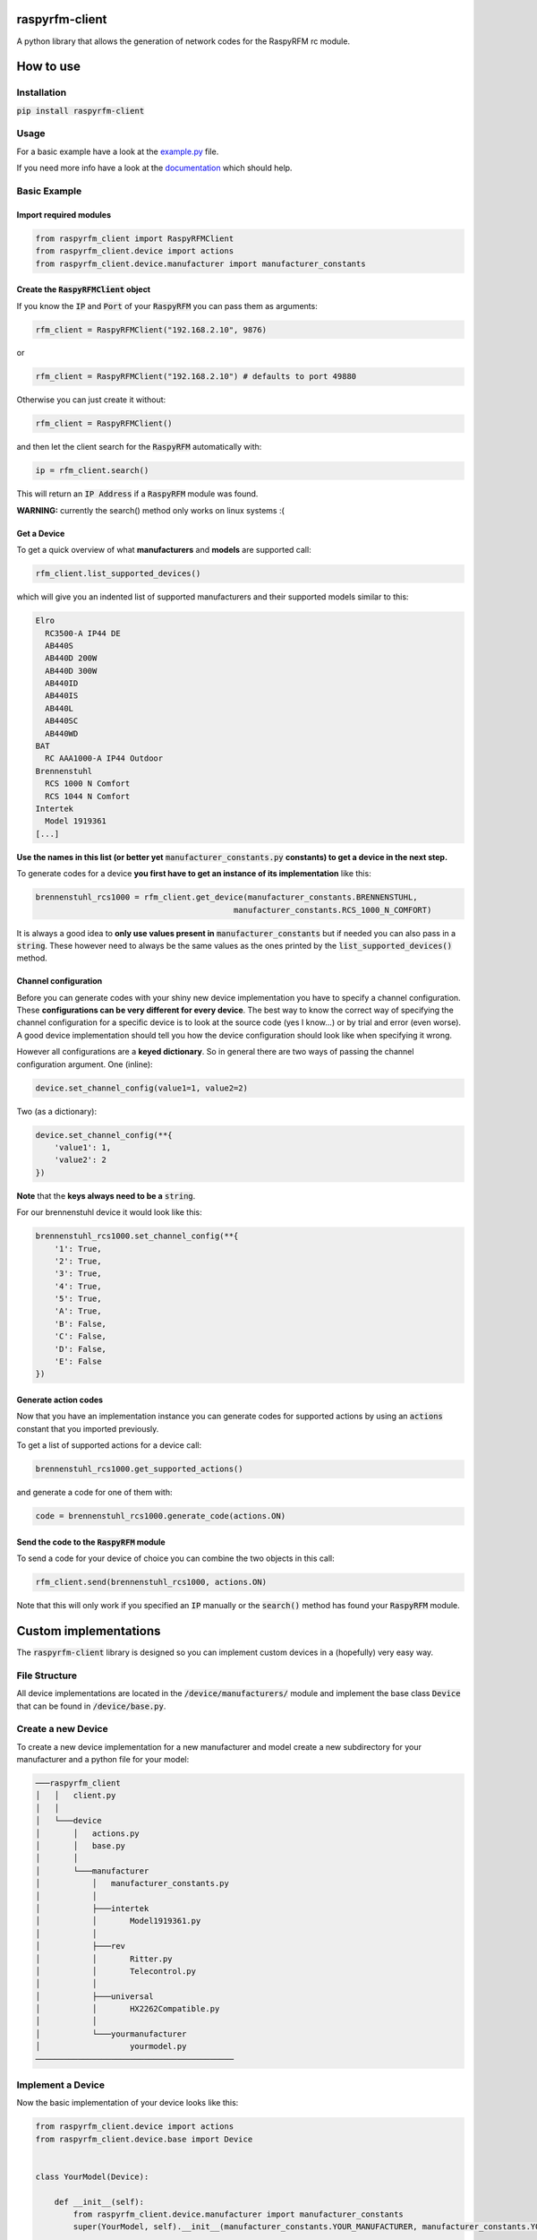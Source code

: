 raspyrfm-client
==============

A python library that allows the generation of network codes for the RaspyRFM rc module.

How to use
==========

Installation
------------

:code:`pip install raspyrfm-client`

Usage
-----

For a basic example have a look at the `example.py <https://github.com/markusressel/raspyrfm-client/blob/master/example_simple.py>`_ file.

If you need more info have a look at the `documentation <http://raspyrfm-client.readthedocs.io/>`_ which should help.

Basic Example
-------------
Import required modules
^^^^^^^^^^^^^^^^^^^^^^^
.. code-block:: python

   from raspyrfm_client import RaspyRFMClient
   from raspyrfm_client.device import actions
   from raspyrfm_client.device.manufacturer import manufacturer_constants


Create the :code:`RaspyRFMClient` object
^^^^^^^^^^^^^^^^^^^^^^^^^^^^^^^^^^^^^^^^
If you know the :code:`IP` and :code:`Port` of your :code:`RaspyRFM` you can pass them as arguments:

.. code-block:: python

   rfm_client = RaspyRFMClient("192.168.2.10", 9876)

or

.. code-block:: python

   rfm_client = RaspyRFMClient("192.168.2.10") # defaults to port 49880

Otherwise you can just create it without:

.. code-block:: python

   rfm_client = RaspyRFMClient()

and then let the client search for the :code:`RaspyRFM` automatically with:

.. code-block:: python

   ip = rfm_client.search()

This will return an :code:`IP Address` if a :code:`RaspyRFM` module was found.

**WARNING:** currently the search() method only works on linux systems :(

Get a Device
^^^^^^^^^^^^

To get a quick overview of what **manufacturers** and **models** are supported call:

.. code-block:: python

   rfm_client.list_supported_devices()

which will give you an indented list of supported manufacturers and their supported models similar to this:

.. code-block:: text

   Elro
     RC3500-A IP44 DE
     AB440S
     AB440D 200W
     AB440D 300W
     AB440ID
     AB440IS
     AB440L
     AB440SC
     AB440WD
   BAT
     RC AAA1000-A IP44 Outdoor
   Brennenstuhl
     RCS 1000 N Comfort
     RCS 1044 N Comfort
   Intertek
     Model 1919361
   [...]

**Use the names in this list (or better yet** :code:`manufacturer_constants.py`
**constants) to get a device in the next step.**

To generate codes for a device **you first have to get an instance of its implementation** like this:

.. code-block:: python

   brennenstuhl_rcs1000 = rfm_client.get_device(manufacturer_constants.BRENNENSTUHL,
                                             manufacturer_constants.RCS_1000_N_COMFORT)

It is always a good idea to **only use values present in** :code:`manufacturer_constants` but if needed you can also pass in a :code:`string`. These however need to always be the same values as the ones printed by the :code:`list_supported_devices()` method.

Channel configuration
^^^^^^^^^^^^^^^^^^^^^
Before you can generate codes with your shiny new device implementation you have to specify a channel configuration. These **configurations can be very different for every device**. The best way to know the correct way of specifying the channel configuration for a specific device is to look at the source code (yes I know...) or by trial and error (even worse). A good device implementation should tell you how the device configuration should look like when specifying it wrong.

However all configurations are a **keyed dictionary**.
So in general there are two ways of passing the channel configuration argument.
One (inline):

.. code-block:: python

    device.set_channel_config(value1=1, value2=2)

Two (as a dictionary):

.. code-block:: python

    device.set_channel_config(**{
        'value1': 1,
        'value2': 2
    })

**Note** that the **keys always need to be a** :code:`string`.

For our brennenstuhl device it would look like this:

.. code-block:: python

    brennenstuhl_rcs1000.set_channel_config(**{
        '1': True,
        '2': True,
        '3': True,
        '4': True,
        '5': True,
        'A': True,
        'B': False,
        'C': False,
        'D': False,
        'E': False
    })

Generate action codes
^^^^^^^^^^^^^^^^^^^^^
Now that you have an implementation instance you can generate codes for supported actions by using an :code:`actions` constant that you imported previously.

To get a list of supported actions for a device call:

.. code-block:: python

   brennenstuhl_rcs1000.get_supported_actions()

and generate a code for one of them with:

.. code-block:: python

   code = brennenstuhl_rcs1000.generate_code(actions.ON)

Send the code to the :code:`RaspyRFM` module
^^^^^^^^^^^^^^^^^^^^^^^^^^^^^^^^^^^^
To send a code for your device of choice you can combine the two objects in this call:

.. code-block:: python

   rfm_client.send(brennenstuhl_rcs1000, actions.ON)

Note that this will only work if you specified an :code:`IP` manually or the :code:`search()` method has found your :code:`RaspyRFM` module.

Custom implementations
======================

The :code:`raspyrfm-client` library is designed so you can implement custom devices in a (hopefully) very easy way.

File Structure
--------------
All device implementations are located in the :code:`/device/manufacturers/` module and implement the base class :code:`Device` that can be found in :code:`/device/base.py`.

Create a new Device
-------------------
To create a new device implementation for a new manufacturer and model create a new subdirectory for your manufacturer and a python file for your model:

.. code-block::

    ───raspyrfm_client
    │   │   client.py
    │   │
    │   └───device
    │       │   actions.py
    │       │   base.py
    │       │
    │       └───manufacturer
    │           │   manufacturer_constants.py
    │           │
    │           ├───intertek
    │           │       Model1919361.py
    │           │
    │           ├───rev
    │           │       Ritter.py
    │           │       Telecontrol.py
    │           │
    │           ├───universal
    │           │       HX2262Compatible.py
    │           │
    │           └───yourmanufacturer
    │                   yourmodel.py
    ──────────────────────────────────────────

Implement a Device
------------------

Now the basic implementation of your device looks like this:

.. code-block:: python

    from raspyrfm_client.device import actions
    from raspyrfm_client.device.base import Device


    class YourModel(Device):

        def __init__(self):
            from raspyrfm_client.device.manufacturer import manufacturer_constants
            super(YourModel, self).__init__(manufacturer_constants.YOUR_MANUFACTURER, manufacturer_constants.YOUR_MODEL)


        def set_channel_config(self, **channel_arguments) -> None:
            pass

        def get_supported_actions(self) -> [str]:
            return [actions.ON]

        def generate_code(self, action: str) -> str:
            pass

Most importantly you have to call the :code:`super().__init__` method like shown. This will ensure that your implementation is found by the :code:`RaspyRFMClient` and you can get an instance of your device using :code:`rfm_client.get_device()` as shown before.

If your manufacturer does not exist yet **create a new constant** in the :code:`manufacturer_constants.py` file and use its value in your :code:`__init__`.
**Do the same thing for your model name.**

You also have to implement all abstract methods from the :code:`Device` class. Have a look at its documentation to get a sense of what those methods are all about.

After you have implemented all methods you are good to go!
Just call :code:`rfm_client.reload_device_implementations()` and :code:`rfm_client.list_supported_devices()` to check if your implementation is listed.
If everything looks good you can use your implementation like any other one.


License
=======

::

    raspyrfm-client by Markus Ressel
    Copyright (C) 2017  Markus Ressel

    This program is free software: you can redistribute it and/or modify
    it under the terms of the GNU General Public License as published by
    the Free Software Foundation, either version 3 of the License, or
    (at your option) any later version.

    This program is distributed in the hope that it will be useful,
    but WITHOUT ANY WARRANTY; without even the implied warranty of
    MERCHANTABILITY or FITNESS FOR A PARTICULAR PURPOSE.  See the
    GNU General Public License for more details.

    You should have received a copy of the GNU General Public License
    along with this program.  If not, see <http://www.gnu.org/licenses/>.
